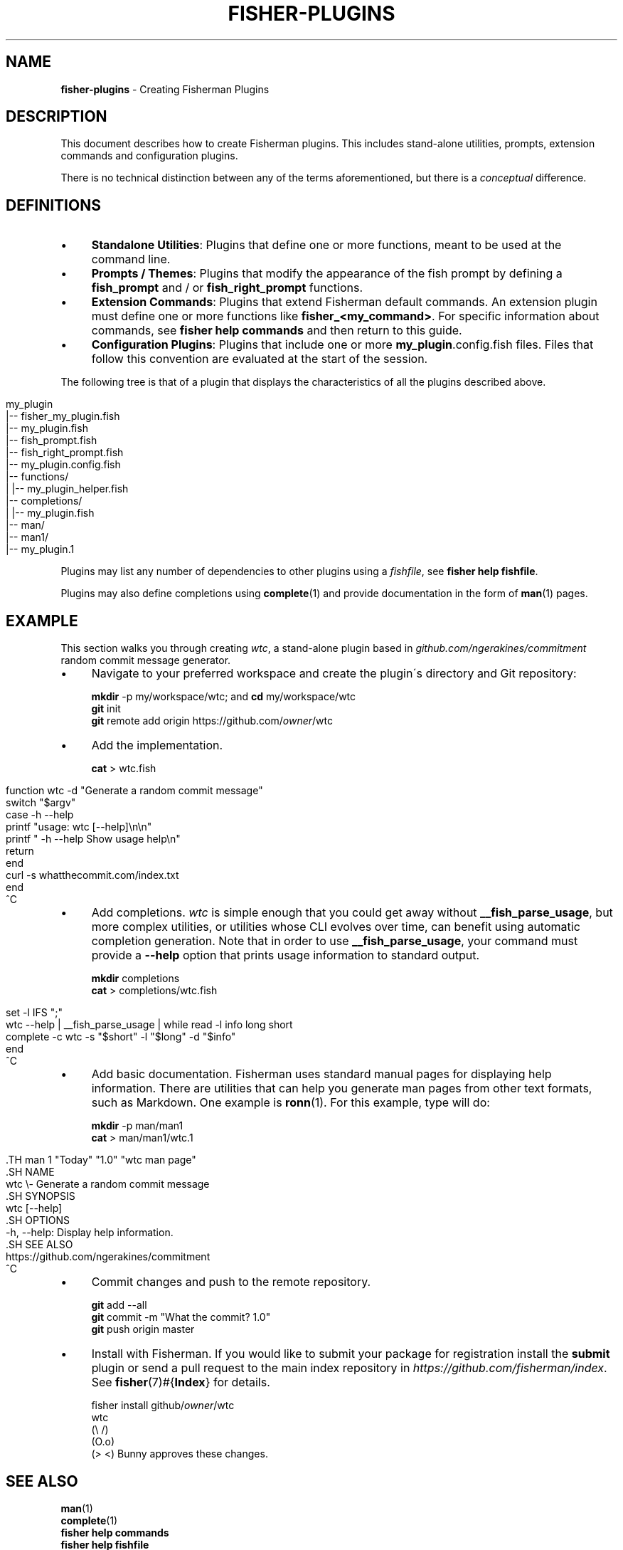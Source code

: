 .\" generated with Ronn/v0.7.3
.\" http://github.com/rtomayko/ronn/tree/0.7.3
.
.TH "FISHER\-PLUGINS" "7" "January 2016" "" "fisherman"
.
.SH "NAME"
\fBfisher\-plugins\fR \- Creating Fisherman Plugins
.
.SH "DESCRIPTION"
This document describes how to create Fisherman plugins\. This includes stand\-alone utilities, prompts, extension commands and configuration plugins\.
.
.P
There is no technical distinction between any of the terms aforementioned, but there is a \fIconceptual\fR difference\.
.
.SH "DEFINITIONS"
.
.IP "\(bu" 4
\fBStandalone Utilities\fR: Plugins that define one or more functions, meant to be used at the command line\.
.
.IP "\(bu" 4
\fBPrompts / Themes\fR: Plugins that modify the appearance of the fish prompt by defining a \fBfish_prompt\fR and / or \fBfish_right_prompt\fR functions\.
.
.IP "\(bu" 4
\fBExtension Commands\fR: Plugins that extend Fisherman default commands\. An extension plugin must define one or more functions like \fBfisher_<my_command>\fR\. For specific information about commands, see \fBfisher help commands\fR and then return to this guide\.
.
.IP "\(bu" 4
\fBConfiguration Plugins\fR: Plugins that include one or more \fBmy_plugin\fR\.config\.fish files\. Files that follow this convention are evaluated at the start of the session\.
.
.IP "" 0
.
.P
The following tree is that of a plugin that displays the characteristics of all the plugins described above\.
.
.IP "" 4
.
.nf

my_plugin
|\-\- fisher_my_plugin\.fish
|\-\- my_plugin\.fish
|\-\- fish_prompt\.fish
|\-\- fish_right_prompt\.fish
|\-\- my_plugin\.config\.fish
|\-\- functions/
|   |\-\- my_plugin_helper\.fish
|\-\- completions/
|   |\-\- my_plugin\.fish
|\-\- man/
    |\-\- man1/
        |\-\- my_plugin\.1
.
.fi
.
.IP "" 0
.
.P
Plugins may list any number of dependencies to other plugins using a \fIfishfile\fR, see \fBfisher help fishfile\fR\.
.
.P
Plugins may also define completions using \fBcomplete\fR(1) and provide documentation in the form of \fBman\fR(1) pages\.
.
.SH "EXAMPLE"
This section walks you through creating \fIwtc\fR, a stand\-alone plugin based in \fIgithub\.com/ngerakines/commitment\fR random commit message generator\.
.
.IP "\(bu" 4
Navigate to your preferred workspace and create the plugin\'s directory and Git repository:
.
.IP
\fBmkdir\fR \-p my/workspace/wtc; and \fBcd\fR my/workspace/wtc
.
.br
\fBgit\fR init
.
.br
\fBgit\fR remote add origin https://github\.com/\fIowner\fR/wtc
.
.br

.
.IP "\(bu" 4
Add the implementation\.
.
.IP
\fBcat\fR > wtc\.fish
.
.IP "" 0
.
.IP "" 4
.
.nf

function wtc \-d "Generate a random commit message"
    switch "$argv"
        case \-h \-\-help
            printf "usage: wtc [\-\-help]\en\en"
            printf "  \-h \-\-help  Show usage help\en"
            return
    end
    curl \-s whatthecommit\.com/index\.txt
end
^C
.
.fi
.
.IP "" 0
.
.IP "\(bu" 4
Add completions\. \fIwtc\fR is simple enough that you could get away without \fB__fish_parse_usage\fR, but more complex utilities, or utilities whose CLI evolves over time, can benefit using automatic completion generation\. Note that in order to use \fB__fish_parse_usage\fR, your command must provide a \fB\-\-help\fR option that prints usage information to standard output\.
.
.IP
\fBmkdir\fR completions
.
.br
\fBcat\fR > completions/wtc\.fish
.
.IP "" 0
.
.IP "" 4
.
.nf

set \-l IFS ";"
wtc \-\-help | __fish_parse_usage | while read \-l info long short
    complete \-c wtc \-s "$short" \-l "$long" \-d "$info"
end
^C
.
.fi
.
.IP "" 0
.
.IP "\(bu" 4
Add basic documentation\. Fisherman uses standard manual pages for displaying help information\. There are utilities that can help you generate man pages from other text formats, such as Markdown\. One example is \fBronn\fR(1)\. For this example, type will do:
.
.IP
\fBmkdir\fR \-p man/man1
.
.br
\fBcat\fR > man/man1/wtc\.1
.
.IP "" 4
.
.nf

  \.TH man 1 "Today" "1\.0" "wtc man page"
  \.SH NAME
  wtc \e\- Generate a random commit message
  \.SH SYNOPSIS
  wtc [\-\-help]
  \.SH OPTIONS
  \-h, \-\-help: Display help information\.
  \.SH SEE ALSO
  https://github\.com/ngerakines/commitment
  ^C
.
.fi
.
.IP "" 0

.
.IP "\(bu" 4
Commit changes and push to the remote repository\.
.
.IP
\fBgit\fR add \-\-all
.
.br
\fBgit\fR commit \-m "What the commit? 1\.0"
.
.br
\fBgit\fR push origin master
.
.br

.
.IP "\(bu" 4
Install with Fisherman\. If you would like to submit your package for registration install the \fBsubmit\fR plugin or send a pull request to the main index repository in \fIhttps://github\.com/fisherman/index\fR\. See \fBfisher\fR(7)#{\fBIndex\fR} for details\.
.
.IP
fisher install github/\fIowner\fR/wtc
.
.br
wtc
.
.br
(\e /)
.
.br
(O\.o)
.
.br
(> <) Bunny approves these changes\.
.
.br

.
.IP "" 0
.
.SH "SEE ALSO"
\fBman\fR(1)
.
.br
\fBcomplete\fR(1)
.
.br
\fBfisher help commands\fR
.
.br
\fBfisher help fishfile\fR
.
.br
\fBfisher\fR(7)#{\fBIndex\fR}
.
.br

